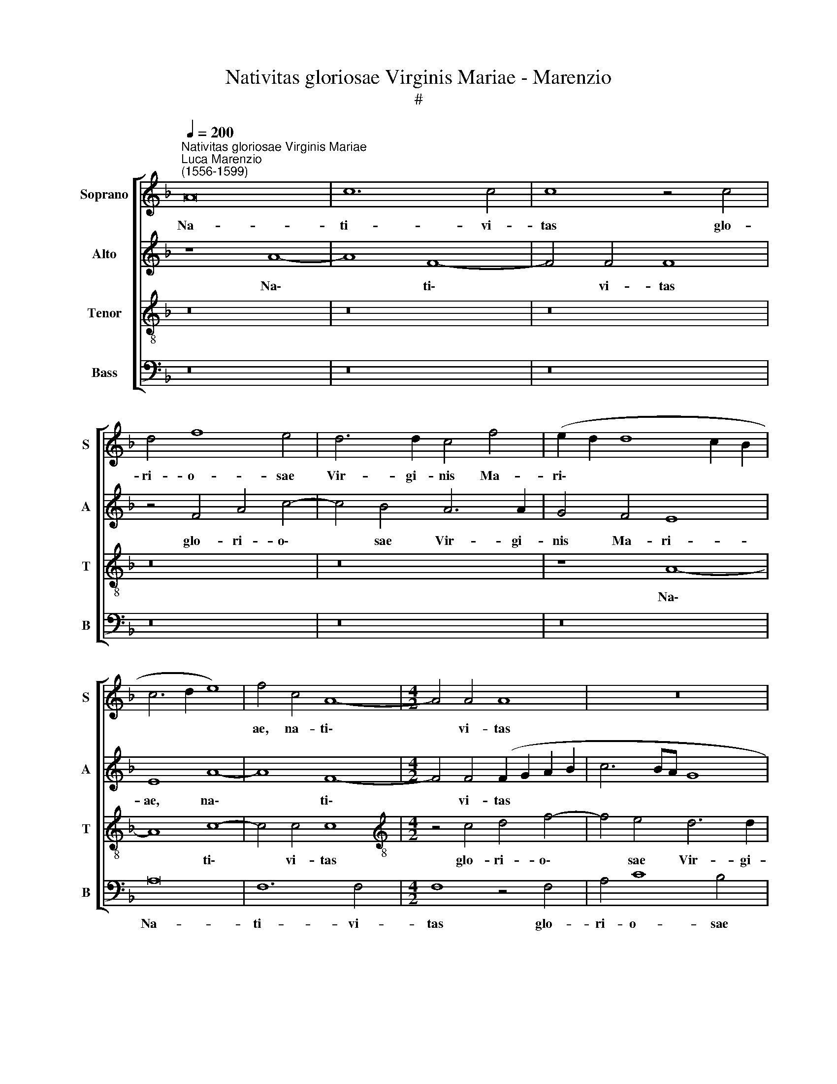 X:1
T:Nativitas gloriosae Virginis Mariae - Marenzio
T:#
%%score [ 1 2 3 4 ]
L:1/8
Q:1/4=200
M:none
K:F
V:1 treble nm="Soprano" snm="S"
V:2 treble nm="Alto" snm="A"
V:3 treble-8 nm="Tenor" snm="T"
V:4 bass nm="Bass" snm="B"
V:1
"^Nativitas gloriosae Virginis Mariae""^Luca Marenzio\n(1556-1599)" A16 | c12 c4 | c8 z4 c4 | %3
w: Na-|ti- vi-|tas glo-|
 d4 f8 e4 | d6 d2 c4 f4 | (e2 d2 d8 c2 B2 | c6 d2 e8) | f4 c4 A8- |[M:4/2] A4 A4 A8 | z16 | %10
w: ri- o- sae|Vir- gi- nis Ma-|ri\- * * * *||ae, na- ti\-|* vi- tas||
 z8 z4 d4 | e4 g8 f4 | e6 e2 (d6 e2 | f4) e8 d4- | (d2 c2 c6 =BA B2 c2 | d2 _B2 d8 ^c4) | d16 | %17
w: glo-|ri- o- sae|Vir- gi- nis *|* Ma- ri\-|||ae,|
 z4 f8 d4- | d4 d4 d8- | d8 z4 F4 | A4 c8 =B4 | c6 c2 c4 A4 | d8 e8 | z16 | z8 z4 g4 | %25
w: na- ti-|* vi- tas|* glo-|ri- o- sae|Vir- gi- nis Ma-|ri- ae||ex|
 g6 d2 g4 f4- | f2 e2 e4 z4 g4 | c6 A2 d4 c4- | c4 =B4 c8- | c8 z8 | z8 (c6 d2 | e2 c2 f8) e4 | %32
w: se- mi- ne A\-|* bra- hae, ex|se- mi- ne A\-|* bra- hae,||or\- *|* * * ta|
 z4 c4 c4 A4 | c8 F4 f4 | f4 c4 f8- | f8 d8- | d16 | z16 | z4 g6 g2 g4 | e8 d4 (g4- | %40
w: de tri- bu|Ju- da, de|tri- bu Ju\-|* da,|||cla- ra ex|stir- pe Da\-|
 g2 ^fe f4) g8 | z8 z4 d4- | d2 c2 c4 d8 | A16 | z4 d6 ^c2 c4 | d8 e8 | z4 d6 ^c2 c4 | %47
w: * * * * vid,|in\-|* cly- ta cun-|ctas,|in- cly- ta|cun- ctas,|in- cly- ta|
 d4 A4 A4 E4 | F8 E8 | z4 d6 ^c2 c4 | d4 A4 d4 e4 | f8 e8 | z4 d6 ^c2 c4 | (d6 e2 f4) e4 | %54
w: cun- ctas, cu- ius|vi- ta|in- cly- ta|cun- ctas, cu- ius|vi- ta|in- cly- ta|cun- * * ctas|
 z4[Q:1/4=197] A8[Q:1/4=193] (D2[Q:1/4=192] E2 | %55
w: il- lu- *|
[Q:1/4=190] F2[Q:1/4=189] G2[Q:1/4=187] A4)[Q:1/4=184] A4[Q:1/4=181] B4 | %56
w: * * * strat Ec-|
[Q:1/4=176] A12[Q:1/4=171] A4 |[Q:1/4=170] A16 |] %58
w: cle- si-|as.|
V:2
 z8 A8- | A8 F8- | F4 F4 F8 | z4 F4 A4 c4- | c4 B4 A6 A2 | G4 F4 E8 | E8 A8- | A8 F8- | %8
w: Na\-|* ti\-|* vi- tas|glo- ri- o\-|* sae Vir- gi-|nis Ma- ri-|ae, na\-|* ti\-|
[M:4/2] F4 F4 (F2 G2 A2 B2 | c6 BA G8 | A8) z8 | z8 z4 F4 | A4 c8 B4 | A6 A2 (G2 F2 E2 D2) | %14
w: * vi- tas * * *|||glo-|ri- o- sae|Vir- gi- nis * * *|
 E4 C4 (G6 A2 | _B2 G2 A6 GF E4) | (F6 G2 A8) | D16 | F12 F4 | F4 D4 F4 A4- | A4 G4 F6 F2 | %21
w: * Ma- ri\- *||ae, * *|na-|ti- vi-|tas glo- ri- o\-|* sae Vir- gi-|
 G4 A8 (c4- | c2 =BA B4) (c6 _BA | G8) z8 | z4 c4 c6 G2 | c4 B8 A4 | c4 G8 G4- | G2 E2 A4 A6 E2 | %28
w: nis Ma- ri\-|* * * * ae * *||ex se- mi-|ne A- bra|hae, ex se\-|* mi- ne A- bra-|
 G8 (C6 D2 | E2 C2 F8) E4 | z8 (E6 F2 | G2 E2 A4) G4 c4 | c4 A4 c8 | F8 z8 | (F6 G2 A2 F2 B4- | %35
w: hae, or\- *|* * * ta,|or\- *|* * * ta de|tri- bu Ju-|da,|or\- * * * *|
 B2 AG A4) B4 F4 | F4 D4 F8 | B,8 z8 | z8 z4 G4- | G2 G2 G4 B4 B4 | A8 G4 G4- | G4 D4 B4 A4 | %42
w: * * * * ta de|tri- bu Ju-|da,|cla\-|* ra ex stir- pe|Da- vid, cu\-|* ius vi- ta|
 z4 G6 F2 F4 | F8 E4 A4- | A2 G2 G4 A8 | (D2 E2 F2 D2 A8) | z4 A8 E4 | F8 E8 | z4 A8 E4 | F8 E8 | %50
w: in- cly- ta|cun- ctas in\-|* cly- ta cun-|ctas, * * * *|cu- ius|vi- ta,|cu- ius|vi- ta,|
 z4 D6 ^C2 C4 | D4 A,4 z4 A4- | A2 A2 F4 E8 | F4 (D8 ^C2 =B,2 | ^C8) (D2 E2 F2 G2 | A8) F8 | %56
w: in- cly- ta|cun- ctas, in\-|* cly- ta cun-|ctas il\- * *|* lu\- * * *|* strat|
 F4 F8 F4 | E16 |] %58
w: Ec- cle- si-|as.|
V:3
 z16 | z16 | z16 | z16 | z16 | z8 A8- | A8 c8- | c4 c4 c8 |[M:4/2][K:treble-8] z4 c4 d4 f4- | %9
w: |||||Na\-|* ti\-|* vi- tas|glo- ri- o\-|
 f4 e4 d6 d2 | c4 f4 (e2 d2 d4- | d2 ^c=B c4) d8 | z16 | c8 e4 g4- | g4 f4 e6 e2 | d4 f4 e8 | %16
w: * sae Vir- gi-|nis Ma- ri\- * *|* * * * ae,||glo- ri- o\-|* sae Vir- gi-|nis Ma- ri-|
 d4 d4 f8- | f4 f4 f8 | z8 z4 B4 | d4 B8 A4 | c6 c2 d8 | e4 (f6 ed e2 f2 | g8) c8 | z4 g4 g6 d2 | %24
w: ae, na- ti\-|* vi- tas|glo-|ri- o- sae|Vir- gi- nis|Ma- ri\- * * * *|* ae|ex se- mi-|
 g4 f6 e2 e4 | z16 | z4 e4 e6 d2 | e4 (f6 e2 d2 c2 | d6) d2 e8 | z8 c8- | c8 c8 | z16 | %32
w: ne A- bra- hae,||ex se- mi-|ne A\- * * *|* bra- hae,|or\-|* ta,||
 (c6 d2 e2 c2 f4-) | (f2 ed c4) d8 | (A6 B2 c2 A2) d4 | c4 f4 f4 d4 | f4 B4 z4 d4- | %37
w: or\- * * * *|* * * * ta,|or\- * * * *|ta de tri- bu|Ju- da, cla\-|
 d2 d2 d4 f4 f4 | e8 d8 | z8 g8 | d8 _e8 | d4 g6 ^f2 f4 | g8 a8 | z4 d6 ^c2 c4 | (d6 e2 f4) e4 | %45
w: * ra ex stir- pe|Da- vid,|cu-|ius vi-|ta in- cly- ta|cun- ctas,|in- cly- ta|cun\- * * ctas,|
 a8 e8 | f8 e8 | z4 d6 ^c2 c4 | (d2 =cB A4) A8- | A8 z4 a4 | (d2 e2 f2 g2 a8-) | a4 d8 ^c4 | %52
w: cu- ius|vi- ta|in- cly- ta|cun\- * * * ctas|* il-|lu\- * * * *|* strat Ec-|
 d6 d2 A8 | z4 a8 (a4- | a2 gf e4) f8- | f4 e4 d8- | d8 d8 | ^c16 |] %58
w: cle- si- as,|il- lu\-|* * * * strat|* Ec- cle\-|* si-|as.|
V:4
 z16 | z16 | z16 | z16 | z16 | z16 | A,16 | F,12 F,4 |[M:4/2] F,8 z4 F,4 | A,4 C8 B,4 | %10
w: ||||||Na-|ti- vi-|tas glo-|ri- o- sae|
 A,6 A,2 G,4 F,4 | E,8 D,8 | z8 z4 G,4 | A,4 C8 B,4 | A,6 A,2 G,8- | G,4 D,4 A,8 | D,8 D8- | %17
w: Vir- gi- nis Ma-|ri- ae,|glo-|ri- o- sae|Vir- gi- nis|* Ma- ri-|ae, na\-|
 D8 B,8- | B,4 B,4 B,8 | z4 B,,4 D,4 F,4- | F,4 E,4 D,6 D,2 | C,4 F,4 A,8 | G,8 z4 C4 | %23
w: * ti\-|* vi- tas|glo- ri- o\-|* sae Vir- gi-|nis Ma- ri-|ae ex|
 C6 G,2 C4 B,4- | B,4 A,4 C8 | z16 | C8 C6 G,2 | C4 F,8 A,4 | G,8 z8 | z8 (C,6 D,2 | %30
w: se- mi- ne A\-|* bra- hae,||ex se- mi-|ne A- bra-|hae,|or\- *|
 E,2 C,2 F,4) C,4 C4 | C4 A,4 C8 | F,8 z4 F,4- | (F,2 G,2 A,2 F,2 B,8) | F,4 F,4 F,4 D,4 | %35
w: * * * ta de|tri- bu Ju-|da, or\-||ta de tri- bu|
 F,8 B,,8 | B,6 B,2 B,8 | G,8 F,4 (A,4- | A,2 B,2 C6 =B,A, B,4) | (C8 G,8) | z16 | G,8 D,8 | %42
w: Ju- da,|cla- ra ex|stir- pe Da\-||vid, *||cu- ius|
 _E,8 D,8 | D8 A,8 | B,8 A,8 | z4 D6 ^C2 C4 | D8 A,4 A,4 | (D,2 E,2 F,2 G,2 A,8) | D,12 ^C,4 | %49
w: vi- ta,|cu- ius|vi- ta|in- cly- ta|cun- ctas il-|lu\- * * * *|strat Ec-|
 D,6 D,2 A,,8 | z8 z4 A,4 | (D,2 E,2 F,2 G,2 A,8) | D,8 z4 A,4 | (D,2 E,2 F,2 G,2 A,8- | %54
w: cle- si- as,|il-|lu\- * * * *|strat, il-|lu\- * * * *|
 A,8) D,8- | D,4 ^C,4 D,8- | D,8 D,8 | A,,16 |] %58
w: * strat|* Ec- cle\-|* si-|as.|

